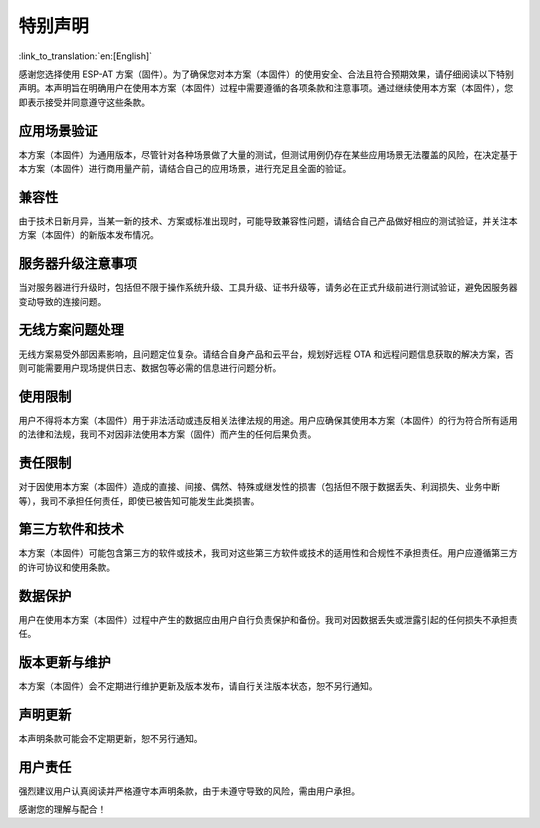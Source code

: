 特别声明
========

:link_to_translation:`en:[English]`

感谢您选择使用 ESP-AT 方案（固件）。为了确保您对本方案（本固件）的使用安全、合法且符合预期效果，请仔细阅读以下特别声明。本声明旨在明确用户在使用本方案（本固件）过程中需要遵循的各项条款和注意事项。通过继续使用本方案（本固件），您即表示接受并同意遵守这些条款。

应用场景验证
------------

本方案（本固件）为通用版本，尽管针对各种场景做了大量的测试，但测试用例仍存在某些应用场景无法覆盖的风险，在决定基于本方案（本固件）进行商用量产前，请结合自己的应用场景，进行充足且全面的验证。

兼容性
------

由于技术日新月异，当某一新的技术、方案或标准出现时，可能导致兼容性问题，请结合自己产品做好相应的测试验证，并关注本方案（本固件）的新版本发布情况。

服务器升级注意事项
------------------

当对服务器进行升级时，包括但不限于操作系统升级、工具升级、证书升级等，请务必在正式升级前进行测试验证，避免因服务器变动导致的连接问题。

无线方案问题处理
----------------

无线方案易受外部因素影响，且问题定位复杂。请结合自身产品和云平台，规划好远程 OTA 和远程问题信息获取的解决方案，否则可能需要用户现场提供日志、数据包等必需的信息进行问题分析。

使用限制
--------

用户不得将本方案（本固件）用于非法活动或违反相关法律法规的用途。用户应确保其使用本方案（本固件）的行为符合所有适用的法律和法规，我司不对因非法使用本方案（固件）而产生的任何后果负责。

责任限制
--------

对于因使用本方案（本固件）造成的直接、间接、偶然、特殊或继发性的损害（包括但不限于数据丢失、利润损失、业务中断等），我司不承担任何责任，即使已被告知可能发生此类损害。 

第三方软件和技术
----------------

本方案（本固件）可能包含第三方的软件或技术，我司对这些第三方软件或技术的适用性和合规性不承担责任。用户应遵循第三方的许可协议和使用条款。

数据保护
--------

用户在使用本方案（本固件）过程中产生的数据应由用户自行负责保护和备份。我司对因数据丢失或泄露引起的任何损失不承担责任。

版本更新与维护
--------------

本方案（本固件）会不定期进行维护更新及版本发布，请自行关注版本状态，恕不另行通知。

声明更新
--------

本声明条款可能会不定期更新，恕不另行通知。

用户责任
--------

强烈建议用户认真阅读并严格遵守本声明条款，由于未遵守导致的风险，需由用户承担。

感谢您的理解与配合！
